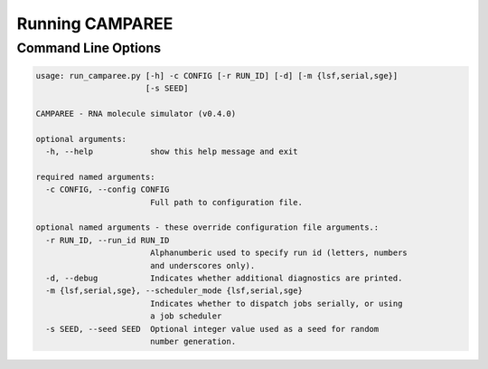 Running CAMPAREE
================

.. _running-cmdoptions:


Command Line Options
--------------------

.. code-block:: none

    usage: run_camparee.py [-h] -c CONFIG [-r RUN_ID] [-d] [-m {lsf,serial,sge}]
                           [-s SEED]

    CAMPAREE - RNA molecule simulator (v0.4.0)

    optional arguments:
      -h, --help            show this help message and exit

    required named arguments:
      -c CONFIG, --config CONFIG
                            Full path to configuration file.

    optional named arguments - these override configuration file arguments.:
      -r RUN_ID, --run_id RUN_ID
                            Alphanumberic used to specify run id (letters, numbers
                            and underscores only).
      -d, --debug           Indicates whether additional diagnostics are printed.
      -m {lsf,serial,sge}, --scheduler_mode {lsf,serial,sge}
                            Indicates whether to dispatch jobs serially, or using
                            a job scheduler
      -s SEED, --seed SEED  Optional integer value used as a seed for random
                            number generation.
